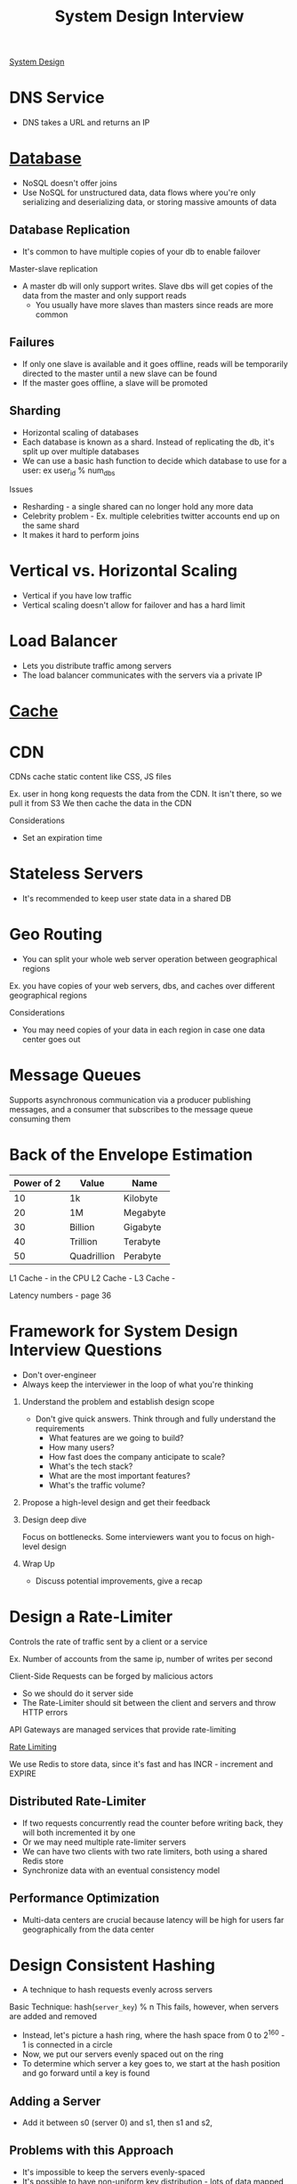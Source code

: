 :PROPERTIES:
:ID:       28368C54-E2A6-4E7A-9CB3-43CEA3F82BA7
:END:
#+title: System Design Interview
#+filetags: Programming
[[id:5A1C593C-55D4-4760-B85A-A7112FB017A9][System Design]]
#+startup: inlineimages

* DNS Service

- DNS takes a URL and returns an IP

* [[id:8C8AADB8-324A-4DF4-9A15-E7AED2E08711][Database]]

- NoSQL doesn't offer joins
- Use NoSQL for unstructured data, data flows where you're only serializing and deserializing data, or storing massive amounts of data

** Database Replication

- It's common to have multiple copies of your db to enable failover

Master-slave replication

- A master db will only support writes. Slave dbs will get copies of the data from the master and only support reads
  - You usually have more slaves than masters since reads are more common

** Failures

- If only one slave is available and it goes offline, reads will be temporarily directed to the master until a new slave can be found
- If the master goes offline, a slave will be promoted

** Sharding

- Horizontal scaling of databases
- Each database is known as a shard. Instead of replicating the db, it's split up over multiple databases
- We can use a basic hash function to decide which database to use for a user: ex user_id % num_dbs

Issues

- Resharding - a single shared can no longer hold any more data
- Celebrity problem - Ex. multiple celebrities twitter accounts end up on the same shard
- It makes it hard to perform joins

* Vertical vs. Horizontal Scaling

- Vertical if you have low traffic
- Vertical scaling doesn't allow for failover and has a hard limit

* Load Balancer

- Lets you distribute traffic among servers
- The load balancer communicates with the servers via a private IP

* [[id:9F7C6AC3-B771-4E33-BDE2-724B31DBC93C][Cache]]
* CDN

CDNs cache static content like CSS, JS files

Ex. user in hong kong requests the data from the CDN. It isn't there, so we pull it from S3
We then cache the data in the CDN

Considerations

- Set an expiration time

* Stateless Servers

- It's recommended to keep user state data in a shared DB

* Geo Routing

- You can split your whole web server operation between geographical regions

Ex. you have copies of your web servers, dbs, and caches over different geographical regions

Considerations

  - You may need copies of your data in each region in case one data center goes out

* Message Queues

Supports asynchronous communication via a producer publishing messages, and a consumer
  that subscribes to the message queue consuming them

* Back of the Envelope Estimation

 | Power of 2 | Value       | Name     |
 |------------+-------------+----------|
 |         10 | 1k          | Kilobyte |
 |         20 | 1M          | Megabyte |
 |         30 | Billion     | Gigabyte |
 |         40 | Trillion    | Terabyte |
 |         50 | Quadrillion | Perabyte |

 L1 Cache - in the CPU
 L2 Cache -
 L3 Cache -

 Latency numbers - page 36

* Framework for System Design Interview Questions

- Don't over-engineer
- Always keep the interviewer in the loop of what you're thinking

1. Understand the problem and establish design scope

   - Don't give quick answers. Think through and fully understand the requirements
     - What features are we going to build?
     - How many users?
     - How fast does the company anticipate to scale?
     - What's the tech stack?
     - What are the most important features?
     - What's the traffic volume?

2. Propose a high-level design and get their feedback

3. Design deep dive

   Focus on bottlenecks. Some interviewers want you to focus on high-level design

4. Wrap Up

   - Discuss potential improvements, give a recap

* Design a Rate-Limiter

Controls the rate of traffic sent by a client or a service

Ex. Number of accounts from the same ip, number of writes per second

Client-Side Requests can be forged by malicious actors
- So we should do it server side
- The Rate-Limiter should sit between the client and servers and throw HTTP errors

API Gateways are managed services that provide rate-limiting

[[id:C93D6E32-27C7-472E-A6F1-3682401E663C][Rate Limiting]]

We use Redis to store data, since it's fast and has INCR - increment and EXPIRE

** Distributed Rate-Limiter

- If two requests concurrently read the counter before writing back, they will both incremented it by one
- Or we may need multiple rate-limiter servers
- We can have two clients with two rate limiters, both using a shared Redis store
- Synchronize data with an eventual consistency model

** Performance Optimization

- Multi-data centers are crucial because latency will be high for users far geographically from the data center

* Design Consistent Hashing

  - A technique to hash requests evenly across servers

Basic Technique: hash(=server_key=) % n
This fails, however, when servers are added and removed

  - Instead, let's picture a hash ring, where the hash space from 0 to 2^160 - 1 is connected in a circle
  - Now, we put our servers evenly spaced out on the ring
  - To determine which server a key goes to, we start at the hash position and go forward until a key is found

** Adding a Server

   - Add it between s0 (server 0) and s1, then s1 and s2,

** Problems with this Approach

   - It's impossible to keep the servers evenly-spaced
   - It's possible to have non-uniform key distribution - lots of data mapped to the same server

** Virtual Nodes - a Better Approach

   Virtual Nodes - each server has multiple virtual nodes on the ring. Because there's a higher count per server,
   the spacing becomes more even

   Partitions of the ring

#+attr_html: :width 600px
[[file:img/Virtual_Nodes.png]]

* Design a Key-Value Store

  Single-Server approach: Store key-value pairs in a hash table that keeps everything in RAM

  Optimize by: Storing the most-used data on RAM and the rest on disk
  - Data compression

 [[id:24E68804-DE23-40C2-8C95-AD473D7DDD73][CAP Theorem]]

 We thus need a consistent hashing algorithm to spread the traffic

 - We should spread our replicas over various data centers in different geographic regions

** Consistency

   We need to keep data in sync over various replicas

   N - number of replicas
   W - Write Quorum. 1 means that each node must receive confirmation from 1 node that
       The data was send
   R - Read Quorum - The number of responses a read must wait for

   - Strong consistency   - any read is the most recent write
   - Weak consistency
   - Eventual consistency - give it time

If we have two writes on different servers that modify the same data:
 - we use a vector clock to determine which came first - this stores server id and version

** Handling Failures

   - If a server goes down

   Detecting failures
     - If two servers say that a server is down, then we trust it

   Gossip Protocol

    - Each node maintains a node membership list - contains member IDs (other nodes) and heartbeat counts
    - Each node periodically sends a heartbeat. If a heartbeat counter is lagging, the node is down
    - Once a node notices that another is down, it sends heartbeats containing s2's info to random nodes

** Sloppy Quorum - Temporary Failures

   - A technique for high availability

The system chooses the first W and R available servers for reads and writes

If a server is down, another will temporarily process requests
   - When the server comes back, the temporary server will hand off that data

** Handling Permanent Failures

   Compare each piece of data on the replicas and update each replica to have the newest version

** Reads & Writes

   Reads

    - Go through a memory cache first, then a bloom filter (if not present in cache)
        to determine which SST holds the data

   Writes

    - Go into the WAL (write-ahead-log), then memory cache, then SST
** Full Design

   - A coordinator node coordinates data from client to servers using consistent hashing
   - Maintain heartbeats between nodes to keep servers up to date
* Goals - Techniques

  | Goal                     | Technique          |
  | Big Data                 | Consistent Hashing |
  | High Availability Reads  | Data Replication   |
  | High Availability Writes | Vector Clocks      |
  | Dataset Partitioning     | Consistent Hashing |
  | Tunable Consistency      | Quorum Consensus   |
  |                          |                    |
